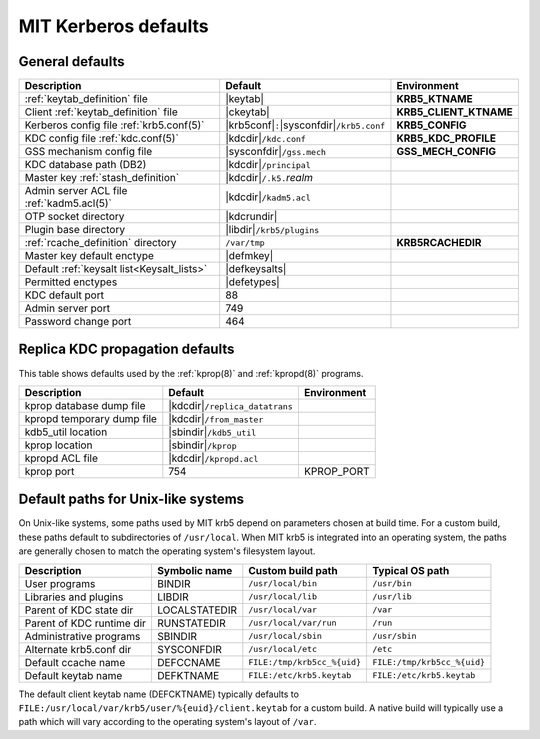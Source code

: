 .. _mitK5defaults:

MIT Kerberos defaults
=====================

General defaults
----------------

========================================== =============================  ====================
Description                                   Default                        Environment
========================================== =============================  ====================
:ref:`keytab_definition` file               |keytab|                       **KRB5_KTNAME**
Client :ref:`keytab_definition` file        |ckeytab|                      **KRB5_CLIENT_KTNAME**
Kerberos config file :ref:`krb5.conf(5)`    |krb5conf|\ ``:``\             **KRB5_CONFIG**
                                            |sysconfdir|\ ``/krb5.conf``
KDC config file :ref:`kdc.conf(5)`          |kdcdir|\ ``/kdc.conf``        **KRB5_KDC_PROFILE**
GSS mechanism config file                   |sysconfdir|\ ``/gss.mech``    **GSS_MECH_CONFIG**
KDC database path (DB2)                     |kdcdir|\ ``/principal``
Master key :ref:`stash_definition`          |kdcdir|\ ``/.k5.``\ *realm*
Admin server ACL file :ref:`kadm5.acl(5)`   |kdcdir|\ ``/kadm5.acl``
OTP socket directory                        |kdcrundir|
Plugin base directory                       |libdir|\ ``/krb5/plugins``
:ref:`rcache_definition` directory          ``/var/tmp``                   **KRB5RCACHEDIR**
Master key default enctype                  |defmkey|
Default :ref:`keysalt list<Keysalt_lists>`  |defkeysalts|
Permitted enctypes                          |defetypes|
KDC default port                            88
Admin server port                           749
Password change port                        464
========================================== =============================  ====================


Replica KDC propagation defaults
--------------------------------

This table shows defaults used by the :ref:`kprop(8)` and
:ref:`kpropd(8)` programs.

==========================  ================================  ===========
Description                 Default                           Environment
==========================  ================================  ===========
kprop database dump file    |kdcdir|\ ``/replica_datatrans``
kpropd temporary dump file  |kdcdir|\ ``/from_master``
kdb5_util location          |sbindir|\ ``/kdb5_util``
kprop location              |sbindir|\ ``/kprop``
kpropd ACL file             |kdcdir|\ ``/kpropd.acl``
kprop port                  754                               KPROP_PORT
==========================  ================================  ===========


.. _paths:

Default paths for Unix-like systems
-----------------------------------

On Unix-like systems, some paths used by MIT krb5 depend on parameters
chosen at build time.  For a custom build, these paths default to
subdirectories of ``/usr/local``.  When MIT krb5 is integrated into an
operating system, the paths are generally chosen to match the
operating system's filesystem layout.

==========================  =============  ===========================  ===========================
Description                 Symbolic name  Custom build path            Typical OS path
==========================  =============  ===========================  ===========================
User programs               BINDIR         ``/usr/local/bin``           ``/usr/bin``
Libraries and plugins       LIBDIR         ``/usr/local/lib``           ``/usr/lib``
Parent of KDC state dir     LOCALSTATEDIR  ``/usr/local/var``           ``/var``
Parent of KDC runtime dir   RUNSTATEDIR    ``/usr/local/var/run``       ``/run``
Administrative programs     SBINDIR        ``/usr/local/sbin``          ``/usr/sbin``
Alternate krb5.conf dir     SYSCONFDIR     ``/usr/local/etc``           ``/etc``
Default ccache name         DEFCCNAME      ``FILE:/tmp/krb5cc_%{uid}``  ``FILE:/tmp/krb5cc_%{uid}``
Default keytab name         DEFKTNAME      ``FILE:/etc/krb5.keytab``    ``FILE:/etc/krb5.keytab``
==========================  =============  ===========================  ===========================

The default client keytab name (DEFCKTNAME) typically defaults to
``FILE:/usr/local/var/krb5/user/%{euid}/client.keytab`` for a custom
build.  A native build will typically use a path which will vary
according to the operating system's layout of ``/var``.
